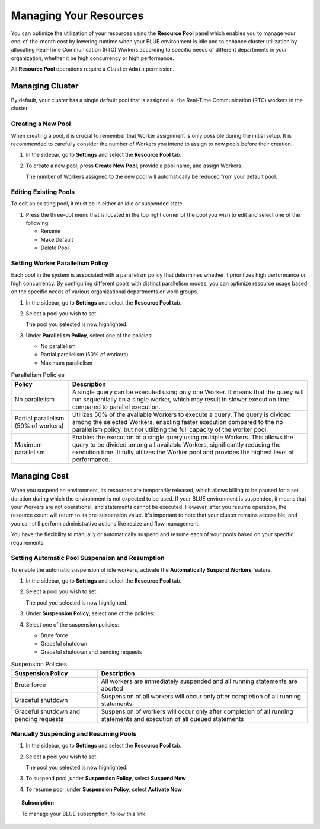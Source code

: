 .. _cost_management:
  
***********************
Managing Your Resources
***********************

You can optimize the utilization of your resources using the **Resource Pool** panel which enables you to manage your end-of-the-month cost by lowering runtime when your BLUE environment is idle and to enhance cluster utilization by allocating Real-Time Communication (RTC) Workers according to specific needs of different departments in your organization, whether it be high concurrency or high performance.

All **Resource Pool** operations require a ``ClusterAdmin`` permission.

Managing Cluster
================

By default, your cluster has a single default pool that is assigned all the Real-Time Communication (RTC) workers in the cluster.

Creating a New Pool
^^^^^^^^^^^^^^^^^^^

When creating a pool, it is crucial to remember that Worker assignment is only possible during the initial setup. It is recommended to carefully consider the number of Workers you intend to assign to new pools before their creation.

1. In the sidebar, go to **Settings** and select the **Resource Pool** tab.
2. To create a new pool, press **Create New Pool**, provide a pool name, and assign Workers.

   The number of Workers assigned to the new pool will automatically be reduced from your default pool.

Editing Existing Pools
^^^^^^^^^^^^^^^^^^^^^^

To edit an existing pool, it must be in either an idle or suspended state.

1. Press the three-dot menu that is located in the top right corner of the pool you wish to edit and select one of the following:

   * Rename
   * Make Default
   * Delete Pool

Setting Worker Parallelism Policy
^^^^^^^^^^^^^^^^^^^^^^^^^^^^^^^^^

Each pool in the system is associated with a parallelism policy that determines whether it prioritizes high performance or high concurrency. By configuring different pools with distinct parallelism modes, you can optimize resource usage based on the specific needs of various organizational departments or work groups.

1. In the sidebar, go to **Settings** and select the **Resource Pool** tab.
2. Select a pool you wish to set.
   
   The pool you selected is now highlighted.
3. Under **Parallelism Policy**, select one of the policies:

   * No parallelism
   * Partial parallelism (50% of workers)
   * Maximum parallelism

.. list-table:: Parallelism Policies
   :widths: auto
   :header-rows: 1

   * - Policy
     - Description
   * - No parallelism
     - A single query can be executed using only one Worker. It means that the query will run sequentially on a single worker, which may result in slower execution time compared to parallel execution.
   * - Partial parallelism (50% of workers)
     - Utilizes 50% of the available Workers to execute a query. The query is divided among the selected Workers, enabling faster execution compared to the no parallelism policy, but not utilizing the full capacity of the worker pool.
   * - Maximum parallelism
     - Enables the execution of a single query using multiple Workers. This allows the query to be divided among all available Workers, significantly reducing the execution time. It fully utilizes the Worker pool and provides the highest level of performance.

Managing Cost
=============

When you suspend an environment, its resources are temporarily released, which allows billing to be paused for a set duration during which the environment is not expected to be used. If your BLUE environment is suspended, it means that your Workers are not operational, and statements cannot be executed. However, after you resume operation, the resource count will return to its pre-suspension value. It's important to note that your cluster remains accessible, and you can still perform administrative actions like resize and flow management.

You have the flexibility to manually or automatically suspend and resume each of your pools based on your specific requirements. 

Setting Automatic Pool Suspension and Resumption
^^^^^^^^^^^^^^^^^^^^^^^^^^^^^^^^^^^^^^^^^^^^^^^^

To enable the automatic suspension of idle workers, activate the **Automatically Suspend Workers** feature.

1. In the sidebar, go to **Settings** and select the **Resource Pool** tab.
2. Select a pool you wish to set.
   
   The pool you selected is now highlighted.
3. Under **Suspension Policy**, select one of the policies:
4. Select one of the suspension policies:

   * Brute force
   * Graceful shutdown
   * Graceful shutdown and pending requests

.. list-table:: Suspension Policies
   :widths: auto
   :header-rows: 1

   * - Suspension Policy
     - Description
   * - Brute force
     - All workers are immediately suspended and all running statements are aborted
   * - Graceful shutdown
     - Suspension of all workers will occur only after completion of all running statements
   * - Graceful shutdown and pending requests
     - Suspension of workers will occur only after completion of all running statements and execution of all queued statements

Manually Suspending and Resuming Pools
^^^^^^^^^^^^^^^^^^^^^^^^^^^^^^^^^^^^^^

1. In the sidebar, go to **Settings** and select the **Resource Pool** tab.
2. Select a pool you wish to set.
   
   The pool you selected is now highlighted.
3. To suspend pool ,under **Suspension Policy**, select **Suspend Now**
4. To resume pool ,under **Suspension Policy**, select **Activate Now**

.. topic:: Subscription

  To manage your BLUE subscription, follow this link.

